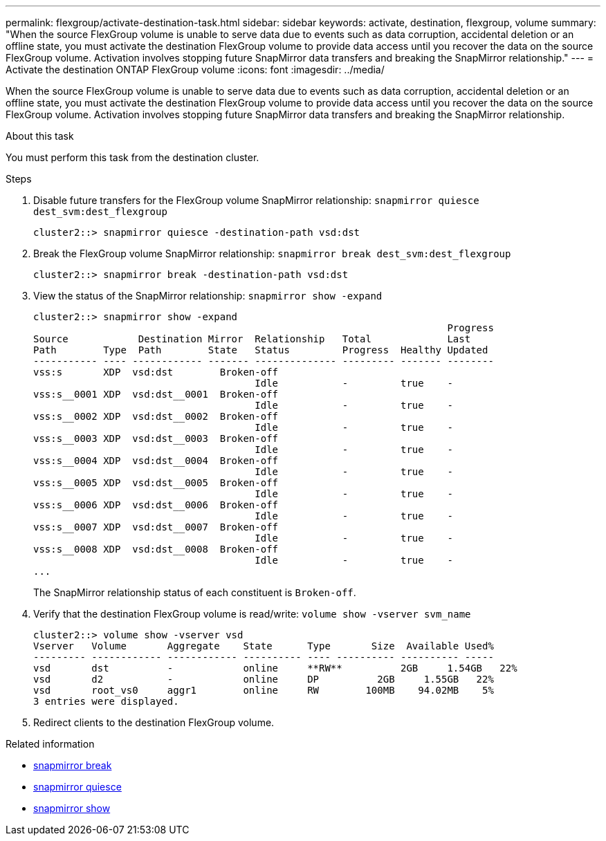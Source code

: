---
permalink: flexgroup/activate-destination-task.html
sidebar: sidebar
keywords: activate, destination, flexgroup, volume
summary: "When the source FlexGroup volume is unable to serve data due to events such as data corruption, accidental deletion or an offline state, you must activate the destination FlexGroup volume to provide data access until you recover the data on the source FlexGroup volume. Activation involves stopping future SnapMirror data transfers and breaking the SnapMirror relationship."
---
= Activate the destination ONTAP FlexGroup volume
:icons: font
:imagesdir: ../media/

[.lead]
When the source FlexGroup volume is unable to serve data due to events such as data corruption, accidental deletion or an offline state, you must activate the destination FlexGroup volume to provide data access until you recover the data on the source FlexGroup volume. Activation involves stopping future SnapMirror data transfers and breaking the SnapMirror relationship.

.About this task

You must perform this task from the destination cluster.

.Steps

. Disable future transfers for the FlexGroup volume SnapMirror relationship: `snapmirror quiesce dest_svm:dest_flexgroup`
+
----
cluster2::> snapmirror quiesce -destination-path vsd:dst
----

. Break the FlexGroup volume SnapMirror relationship: `snapmirror break dest_svm:dest_flexgroup`
+
----
cluster2::> snapmirror break -destination-path vsd:dst
----

. View the status of the SnapMirror relationship: `snapmirror show -expand`
+
----
cluster2::> snapmirror show -expand
                                                                       Progress
Source            Destination Mirror  Relationship   Total             Last
Path        Type  Path        State   Status         Progress  Healthy Updated
----------- ---- ------------ ------- -------------- --------- ------- --------
vss:s       XDP  vsd:dst        Broken-off
                                      Idle           -         true    -
vss:s__0001 XDP  vsd:dst__0001  Broken-off
                                      Idle           -         true    -
vss:s__0002 XDP  vsd:dst__0002  Broken-off
                                      Idle           -         true    -
vss:s__0003 XDP  vsd:dst__0003  Broken-off
                                      Idle           -         true    -
vss:s__0004 XDP  vsd:dst__0004  Broken-off
                                      Idle           -         true    -
vss:s__0005 XDP  vsd:dst__0005  Broken-off
                                      Idle           -         true    -
vss:s__0006 XDP  vsd:dst__0006  Broken-off
                                      Idle           -         true    -
vss:s__0007 XDP  vsd:dst__0007  Broken-off
                                      Idle           -         true    -
vss:s__0008 XDP  vsd:dst__0008  Broken-off
                                      Idle           -         true    -
...
----
+
The SnapMirror relationship status of each constituent is `Broken-off`.

. Verify that the destination FlexGroup volume is read/write: `volume show -vserver svm_name`
+
----
cluster2::> volume show -vserver vsd
Vserver   Volume       Aggregate    State      Type       Size  Available Used%
--------- ------------ ------------ ---------- ---- ---------- ---------- -----
vsd       dst          -            online     **RW**          2GB     1.54GB   22%
vsd       d2           -            online     DP          2GB     1.55GB   22%
vsd       root_vs0     aggr1        online     RW        100MB    94.02MB    5%
3 entries were displayed.
----

. Redirect clients to the destination FlexGroup volume.

.Related information
* link:https://docs.netapp.com/us-en/ontap-cli/snapmirror-break.html[snapmirror break^]
* link:https://docs.netapp.com/us-en/ontap-cli/snapmirror-quiesce.html[snapmirror quiesce^]
* link:https://docs.netapp.com/us-en/ontap-cli/snapmirror-show.html[snapmirror show^]


// 2025 July 16, ONTAPDOC-2960
// 2-APR-2025 ONTAPDOC-2919